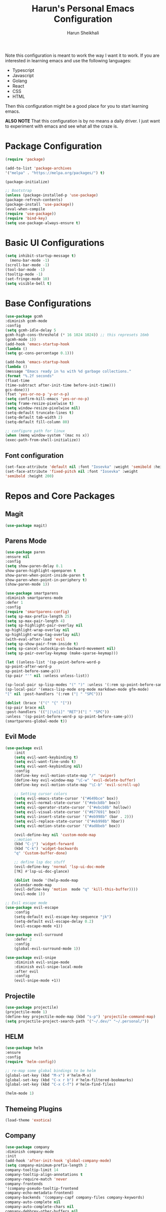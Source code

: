 #+Title: Harun's Personal Emacs Configuration
#+Author: Harun Sheikhali
#+Email: sufisheikhali@gmail.com

Note this configuration is meant to work the way I want it to work. If you are interested in learning emacs and use the following languages:

- Typescript
- Javascript
- Golang
- React
- CSS
- HTML

Then this configuration might be a good place for you to start learning emacs.

*ALSO NOTE* That this configuration is by no means a daily driver. I just want to experiment with emacs and see what all the craze is.


* Package Configuration
  #+BEGIN_SRC emacs-lisp
  (require 'package)
  
  (add-to-list 'package-archives
  '("melpa" . "https://melpa.org/packages/") t)
  
  (package-initialize)
	
  ;; Bootstrap
  (unless (package-installed-p 'use-package)
  (package-refresh-contents)
  (package-install 'use-package))
  (eval-when-compile
  (require 'use-package))
  (require 'bind-key)
  (setq use-package-always-ensure t)
  #+END_SRC

* Basic UI Configurations
  #+BEGIN_SRC emacs-lisp
  (setq inhibit-startup-message t)
	(menu-bar-mode -1)
  (scroll-bar-mode -1)
  (tool-bar-mode -1)
  (tooltip-mode -1)
  (set-fringe-mode 10)
  (setq visible-bell t)
  #+END_SRC
* Base Configurations
  #+BEGIN_SRC emacs-lisp
		(use-package gcmh
		:diminish gcmh-mode
		:config
		(setq gcmh-idle-delay 5
		gcmh-high-cons-threshold (* 16 1024 1024)) ;; this represets 16mb
		(gcmh-mode 1))
		(add-hook 'emacs-startup-hook
		(lambda ()
		(setq gc-cons-percentage 0.1)))

		(add-hook 'emacs-startup-hook
		(lambda ()
		(message "Emacs ready in %s with %d garbage collections."
		(format "%.2f seconds"
		(float-time
		(time-subtract after-init-time before-init-time)))
		gcs-done)))
		(fset 'yes-or-no-p 'y-or-n-p)
		(setq confirm-kill-emacs 'yes-or-no-p)
		(setq frame-resize-pixelwise t)
		(setq window-resize-pixelwise nil)
		(setq-default truncate-lines t)
		(setq-default tab-width 2)
		(setq-default fill-column 80)

		;; configure path for linux
		(when (memq window-system '(mac ns x))
		(exec-path-from-shell-initialize))
  #+END_SRC
** Font configuration
   #+BEGIN_SRC emacs-lisp
		 (set-face-attribute 'default nil :font "Iosevka" :weight 'semibold :height 200)
		 (set-face-attribute 'fixed-pitch nil :font "Iosevka" :weight
		 'semibold :height 200)
   #+END_SRC
* Repos and Core Packages
** Magit
   #+BEGIN_SRC emacs-lisp
   (use-package magit)
   #+END_SRC
** Parens Mode
   #+BEGIN_SRC emacs-lisp
   (use-package paren
   :ensure nil
   :config
   (setq show-paren-delay 0.1
   show-paren-highlight-openparen t
   show-paren-when-point-inside-paren t
   show-paren-when-point-in-periphery t)
   (show-paren-mode 1))
   
   (use-package smartparens
   :diminish smartparens-mode
   :defer 1
   :config
   (require 'smartparens-config)
   (setq sp-max-prefix-length 25)
   (setq sp-max-pair-length 4)
   (setq sp-highlight-pair-overlay nil
   sp-highlight-wrap-overlay nil
   sp-highlight-wrap-tag-overlay nil)
   (with-eval-after-load 'evil
   (setq sp-show-pair-from-inside t)
   (setq sp-cancel-autoskip-on-backward-movement nil)
   (setq sp-pair-overlay-keymap (make-sparse-keymap)))
   
   (let ((unless-list '(sp-point-before-word-p
   sp-point-after-word-p
   sp-point-before-same-p)))
   (sp-pair "'" nil :unless unless-list))
   
   (sp-local-pair sp-lisp-modes "(" ")" :unless '(:rem sp-point-before-same-p))
   (sp-local-pair '(emacs-lisp-mode org-mode markdown-mode gfm-mode)
   "[" nil :post-handlers '(:rem ("| " "SPC")))
   
   (dolist (brace '("(" "{" "["))
   (sp-pair brace nil
   :post-handlers '(("||\n[i]" "RET")("| " "SPC"))
   :unless '(sp-point-before-word-p sp-point-before-same-p)))
   (smartparens-global-mode t))
   #+END_SRC
** Evil Mode
	 #+BEGIN_SRC emacs-lisp
		 (use-package evil
			 :init
			 (setq evil-want-keybinding t)
			 (setq evil-want-fine-undo t)
			 (setq evil-want-keybinding nil)
			 :config
			 (define-key evil-motion-state-map "/" 'swiper)
			 (define-key evil-window-map "\C-w" 'evil-delete-buffer)
			 (define-key evil-motion-state-map "\C-b" 'evil-scroll-up)

			 ;; Setting cursor colors
			 (setq evil-emacs-state-cursor '("#649bce" box))
			 (setq evil-normal-state-cursor '("#ebcb8b" box))
			 (setq evil-operator-state-cursor '("#ebcb8b" hollow))
			 (setq evil-visual-state-cursor '("#677691" box))
			 (setq evil-insert-state-cursor '("#eb998b" (bar . 2)))
			 (setq evil-replace-state-cursor '("#eb998b" hbar))
			 (setq evil-motion-state-cursor '("#ad8beb" box))

			 (evil-define-key nil 'custom-mode-map
			 ;;motion
			 (kbd "C-j") 'widget-forward
			 (kbd "C-k") 'widget-backwards
			 "q" 'Custom-buffer-done)
			 
			 ;; define lsp doc stuff
			 (evil-define-key 'normal 'lsp-ui-doc-mode
			 [?K] #'lsp-ui-doc-glance)

			 (dolist (mode '(help-mode-map
			 calendar-mode-map
			 (evil-define-key 'motion  mode "q" 'kill-this-buffer))))
			 (evil-mode 1))

		 ;; Evil escape mode
		 (use-package evil-escape
			 :config
			 (setq-default evil-escape-key-sequence "jk")
			 (setq-default evil-escape-delay 0.2)
			 (evil-escape-mode +1))

		 (use-package evil-surround
			 :defer 2
			 :config
			 (global-evil-surround-mode 1))

		 (use-package evil-snipe
			 :diminish evil-snipe-mode
			 :diminish evil-snipe-local-mode
			 :after evil
			 :config
			 (evil-snipe-mode +1)) 
	 #+END_SRC
** Projectile
	 #+BEGIN_SRC emacs-lisp
		 (use-package projectile)
		 (projectile-mode 1)
		 (define-key projectile-mode-map (kbd "s-p") 'projectile-command-map)
		 (setq projectile-project-search-path '("~/.dev/" "~/.personal/"))
	 #+END_SRC
** HELM
	 #+BEGIN_SRC emacs-lisp
	 (use-package helm
	 :ensure
	 :config
	 (require 'helm-config))

	 ;; re-map some global bindings to be helm
	 (global-set-key (kbd "M-x") #'helm-M-x)
	 (global-set-key (kbd "C-x r b") #'helm-filtered-bookmarks)
	 (global-set-key (kbd "C-x C-f") #'helm-find-files)

	 (helm-mode 1)
	 #+END_SRC
** Themeing Plugins
	 #+BEGIN_SRC emacs-lisp
	 (load-theme 'exotica)
	 #+END_SRC
** Company
	 #+BEGIN_SRC emacs-lisp
		 (use-package company
		 :diminish company-mode
		 :init
		 (add-hook 'after-init-hook 'global-company-mode)
		 (setq company-minimum-prefix-length 2
		 company-tooltip-limit 14
		 company-tooltip-align-annotations t
		 company-require-match 'never
		 company-frontends
		 '(company-pseudo-tooltip-frontend
		 company-echo-metadata-frontend)
		 company-backends '(company-capf company-files company-keywords)
		 company-auto-complete nil
		 company-auto-complete-chars nil
		 company-debbrev-other-buffers nil
		 company-debbrev-ignore-case nil
		 company-debbrev-downcase nil)
		 :config
		 (general-define-key :keymaps 'company-active-map
		 "TAB" 'company-select-next
		 "S-TAB" 'company-select-previous
		 "<return>" 'company-complete-selection
		 "RET" 'company-complete-selection)
		 (setq company-idle-delay 0.35)
		 (company-tng-mode))
		 (with-eval-after-load 'company
		 (define-key company-active-map (kbd "RET") #'company-complete-selection))
	 #+END_SRC
** General
	 #+BEGIN_SRC emacs-lisp
 	 (use-package general
	 :config
	 (general-define-key
	 :states '(normal motion visual)
	 :keymaps 'override
	 :prefix ","
	 "f" '(helm-find-files :which-key "find files")
	 "p" '(projectile--find-file :whick-key "Find files in the current project")
	 "s" '(projectile-switch-project :which-key "Switch project")
	 "b" '(helm-buffers-list :which-key "Show active buffers")))
	 #+END_SRC
** Which-key
	 #+BEGIN_SRC emacs-lisp
	 (use-package which-key
	 :diminish which-key-mode
	 :init
	 (which-key-mode)
	 (which-key-setup-minibuffer)
	 :config
	 (setq which-key-idle-delay 0.3))
	 #+END_SRC
** LSP Mode
	 #+BEGIN_SRC emacs-lisp
			(use-package lsp-mode
				:commands (lsp lsp-deferred))
			(use-package lsp-ui)
	 #+END_SRC
** Go Mode
   #+BEGIN_SRC emacs-lisp
     (use-package go-mode
     :hook ((go-mode . lsp))
     :config
     (setq-default indent-tabs-mode nil)
     (setq-default tab-width 4))
   #+END_SRC
** Typescript Mode
	 #+BEGIN_SRC emacs-lisp
			(use-package typescript-mode
				:hook (
							 (typescript-mode . lsp)
							 (typescript-mode . highlight-indent-guides-mode)
							 )
				:config
				(setq-default typescript-indent-level 2))
	 #+END_SRC
** Web Mode
	 #+BEGIN_SRC emacs-lisp
			(setq indent-tabs-mode nil)
			(defun harun/webmode-hook ()
				"My personal webmode hook"
				(setq web-mode-markup-indent-offset 2)
				(setq web-mode-enable-comment-annotations t)
				(setq web-mode-code-indent-offset 2)
				(setq web-mode-css-indent-offset 2)
				(setq web-mode-attr-indent-offset 0)
				(setq web-mode-enable-auto-indentation t)
				(setq web-mode-enable-auto-pairing t)
				(setq web-mode-enable-auto-closing t)
				(setq web-mode-enable-css-colorization t)
				(highlight-indent-guides-mode))

			;; TODO -- Add other web mode hook configs
			;; TODO -- Add other language support like react, eslint etc


			(use-package web-mode
				:hook (
							 (web-mode . harun/webmode-hook)
							 (web-mode . lsp)
							 (css-mode . lsp)
							 (scss-mode . lsp)
							 )
				:commands (web-mode)
				:mode (("\\.tsx\\'" . web-mode)
							 ("\\.html\\'" . web-mode)))

	 #+END_SRC
** Flycheck Mode
	 #+BEGIN_SRC emacs-lisp

			(use-package flycheck)
			(add-hook 'after-init-hook #'global-flycheck-mode)

			;; disable tslint because it is deprecated and no one uses it anyway..
			(setq-default flycheck-disabled-checkers
										(append flycheck-disabled-checkers
														'(typescript-tslint)))
			(flycheck-add-mode 'javascript-eslint 'web-mode)
			(flycheck-add-mode 'javascript-eslint 'typescript-mode)
			(setq-default flycheck-temp-prefix ".flycheck")
	 #+END_SRC
** Better Org Mode Defaults
	 #+BEGIN_SRC emacs-lisp
		 (use-package org-bullets
			 :after org
			 :hook (org-mode . org-bullets-mode))

		 (use-package org-superstar
			 :after org
			 ;;:hook (org-mode . org-superstar-mode)
			 :config
			 (set-face-attribute 'org-superstar-header-bullet nil :inherit 'fixed-pitched :height 180)
			 :custom
			 ;; set the leading bullet to be a space. For alignment purposes I use an em-quad space (U+2001)
			 (org-superstar-headline-bullets-list '(" "))
			 (org-superstar-todo-bullet-alist '(("DONE" . ?✔)
																					("TODO" . ?⌖)
																					("ISSUE" . ?)
																					("BRANCH" . ?)
																					("FORK" . ?)
																					("MR" . ?)
																					("MERGED" . ?)
																					("GITHUB" . ?A)
																					("WRITING" . ?✍)
																					("WRITE" . ?✍)
																					))
			 (org-superstar-special-todo-items t)
			 (org-superstar-leading-bullet "")
			 )
	 #+END_SRC
** Modeline
#+BEGIN_SRC emacs-lisp
(use-package mood-line)
(mood-line-mode)
#+END_SRC
